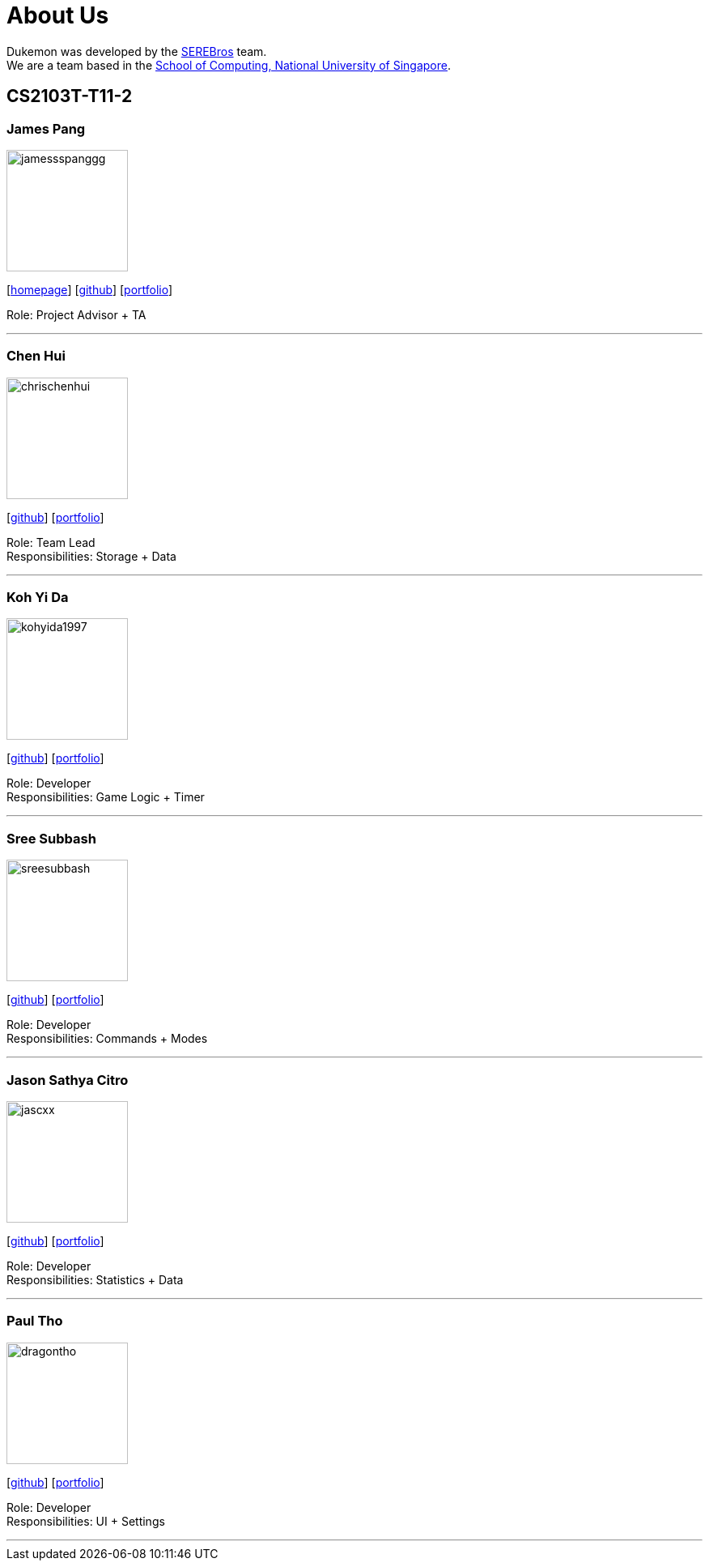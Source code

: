 = About Us
:site-section: AboutUs
:relfileprefix: team/
:imagesDir: images
:stylesDir: stylesheets

Dukemon was developed by the https://github.com/orgs/AY1920S1-CS2103T-T11-2/teams[SEREBros] team. +
We are a team based in the http://www.comp.nus.edu.sg[School of Computing, National University of Singapore].

== CS2103T-T11-2

=== James Pang
image::jamessspanggg.png[width="150", align="left"]
{empty}[http://github.com/jamessspanggg[homepage]] [https://github.com/jamessspanggg[github]] [<<jamessspanggg#, portfolio>>]

Role: Project Advisor + TA

'''

=== Chen Hui
image::chrischenhui.png[width="150", align="left"]
{empty}[http://github.com/chrischenhui[github]] [<<chrischenhui#, portfolio>>]

Role: Team Lead +
Responsibilities: Storage + Data

'''

=== Koh Yi Da
image::kohyida1997.png[width="150", align="left"]
{empty}[http://github.com/kohyida1997[github]] [<<kohyida1997#, portfolio>>]

Role: Developer +
Responsibilities: Game Logic + Timer 

'''

=== Sree Subbash
image::sreesubbash.png[width="150", align="left"]
{empty}[http://github.com/sreesubbash[github]] [<<sreesubbash#, portfolio>>]

Role: Developer +
Responsibilities: Commands + Modes

'''

=== Jason Sathya Citro
image::jascxx.png[width="150", align="left"]
{empty}[http://github.com/jascxx[github]] [<<jascxx#, portfolio>>]

Role: Developer +
Responsibilities: Statistics + Data

'''

=== Paul Tho
image::dragontho.png[width="150", align="left"]
{empty}[http://github.com/dragontho[github]] [<<dragontho#, portfolio>>]

Role: Developer +
Responsibilities: UI + Settings

'''
